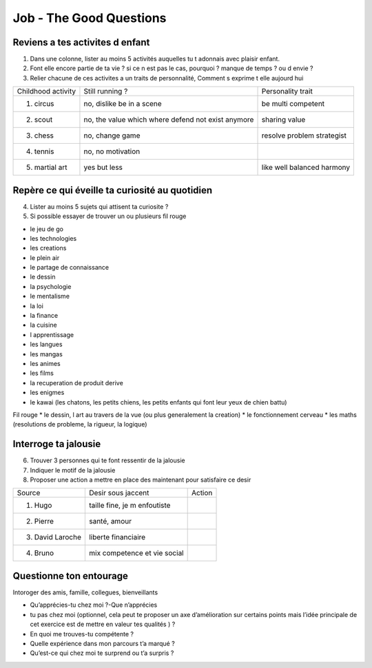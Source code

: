 Job - The Good Questions
########################

Reviens a tes activites d enfant
********************************

1. Dans une colonne, lister au moins 5 activités auquelles tu t adonnais avec plaisir enfant.
2. Font elle encore partie de ta vie ? si ce n est pas le cas, pourquoi ? manque de temps ? ou d envie ?
3. Relier chacune de ces activites a un traits de personnalité, Comment s exprime t elle aujourd hui

+--------------------+---------------------------+---------------------+
| Childhood activity | Still running ?           | Personality trait   |
+--------------------+---------------------------+---------------------+
| 1. circus          | no, dislike be in a scene | be multi competent  |
|                    |                           |                     |
+--------------------+---------------------------+---------------------+
| 2. scout           | no, the value which where | sharing value       |
|                    | defend not exist anymore  |                     |
+--------------------+---------------------------+---------------------+
| 3. chess           | no, change game           | resolve problem     |
|                    |                           | strategist          |
+--------------------+---------------------------+---------------------+
| 4. tennis          | no, no motivation         |                     |
|                    |                           |                     |
+--------------------+---------------------------+---------------------+
| 5. martial art     | yes but less              | like well balanced  |
|                    |                           | harmony             |
+--------------------+---------------------------+---------------------+

Repère ce qui éveille ta curiosité au quotidien
***********************************************

4. Lister au moins 5 sujets qui attisent ta curiosite ?
5. Si possible essayer de trouver un ou plusieurs fil rouge

* le jeu de go
* les technologies
* les creations
* le plein air
* le partage de connaissance
* le dessin
* la psychologie
* le mentalisme
* la loi
* la finance
* la cuisine
* l apprentissage
* les langues
* les mangas
* les animes
* les films
* la recuperation de produit derive
* les enigmes
* le kawai (les chatons, les petits chiens, les petits enfants qui font leur yeux de chien battu)

Fil rouge
* le dessin, l art au travers de la vue (ou plus generalement la creation)
* le fonctionnement cerveau
* les maths (resolutions de probleme, la rigueur, la logique)

Interroge ta jalousie
*********************

6. Trouver 3 personnes qui te font ressentir de la jalousie
7. Indiquer le motif de la jalousie
8. Proposer une action a mettre en place des maintenant pour satisfaire ce desir

+------------------+---------------------------------------+--------+
| Source           | Desir sous jaccent                    | Action |
+------------------+---------------------------------------+--------+
| 1. Hugo          | taille fine,                          |        |
|                  | je m enfoutiste                       |        |
+------------------+---------------------------------------+--------+
| 2. Pierre        | santé, amour                          |        |
|                  |                                       |        |
+------------------+---------------------------------------+--------+
| 3. David Laroche | liberte financiaire                   |        |
|                  |                                       |        |
+------------------+---------------------------------------+--------+
| 4. Bruno         | mix competence et vie social          |        |
|                  |                                       |        |
+------------------+---------------------------------------+--------+

Questionne ton entourage
************************

Intoroger des amis, famille, collegues, bienveillants

- Qu’apprécies-tu chez moi ?-Que n’apprécies
- tu pas chez moi (optionnel, cela peut te proposer un axe d’amélioration sur certains points mais l’idée principale de cet exercice est de mettre en valeur tes qualités ) ?
- En quoi me trouves-tu compétente ?
- Quelle expérience dans mon parcours t’a marqué ?
- Qu’est-ce qui chez moi te surprend ou t’a surpris ?
